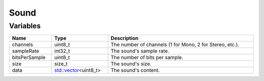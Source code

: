 Sound
=====

Variables
---------

.. list-table::
	:width: 100%
	:header-rows: 1
	:class: code-table

	* - Name
	  - Type
	  - Description
	* - channels
	  - uint8_t
	  - The number of channels (1 for Mono, 2 for Stereo, etc.).
	* - sampleRate
	  - int32_t
	  - The sound's sample rate.
	* - bitsPerSample
	  - uint8_t
	  - The number of bits per sample.
	* - size
	  - size_t
	  - The sound's size.
	* - data
	  - `std::vector <https://en.cppreference.com/w/cpp/container/vector>`_\<uint8_t>
	  - The sound's content.